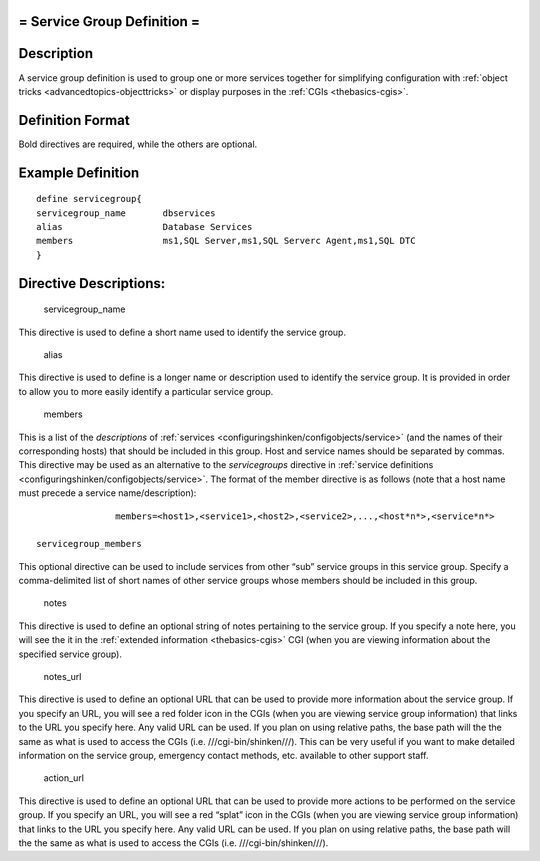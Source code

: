 .. _servicegroup:



= Service Group Definition =
============================




Description 
============


A service group definition is used to group one or more services together for simplifying configuration with :ref:`object tricks <advancedtopics-objecttricks>` or display purposes in the :ref:`CGIs <thebasics-cgis>`.



Definition Format 
==================


Bold directives are required, while the others are optional.




Example Definition 
===================


  
::

  	  define servicegroup{
  	  servicegroup_name       dbservices
  	  alias                   Database Services
  	  members                 ms1,SQL Server,ms1,SQL Serverc Agent,ms1,SQL DTC
  	  }
  


Directive Descriptions: 
========================


   servicegroup_name
  
This directive is used to define a short name used to identify the service group.

   alias
  
This directive is used to define is a longer name or description used to identify the service group. It is provided in order to allow you to more easily identify a particular service group.

   members
  
This is a list of the *descriptions* of :ref:`services <configuringshinken/configobjects/service>` (and the names of their corresponding hosts) that should be included in this group. Host and service names should be separated by commas. This directive may be used as an alternative to the *servicegroups* directive in :ref:`service definitions <configuringshinken/configobjects/service>`. The format of the member directive is as follows (note that a host name must precede a service name/description):

  
::

  		  members=<host1>,<service1>,<host2>,<service2>,...,<host*n*>,<service*n*>
  
   servicegroup_members
  
This optional directive can be used to include services from other “sub” service groups in this service group. Specify a comma-delimited list of short names of other service groups whose members should be included in this group.

   notes
  
This directive is used to define an optional string of notes pertaining to the service group. If you specify a note here, you will see the it in the :ref:`extended information <thebasics-cgis>` CGI (when you are viewing information about the specified service group).

   notes_url
  
This directive is used to define an optional URL that can be used to provide more information about the service group. If you specify an URL, you will see a red folder icon in the CGIs (when you are viewing service group information) that links to the URL you specify here. Any valid URL can be used. If you plan on using relative paths, the base path will the the same as what is used to access the CGIs (i.e. ///cgi-bin/shinken///). This can be very useful if you want to make detailed information on the service group, emergency contact methods, etc. available to other support staff.

   action_url
  
This directive is used to define an optional URL that can be used to provide more actions to be performed on the service group. If you specify an URL, you will see a red “splat” icon in the CGIs (when you are viewing service group information) that links to the URL you specify here. Any valid URL can be used. If you plan on using relative paths, the base path will the the same as what is used to access the CGIs (i.e. ///cgi-bin/shinken///).